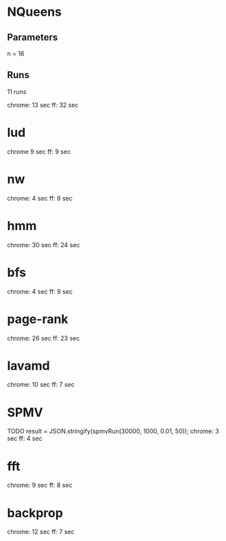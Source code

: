 * NQueens
** Parameters
   n = 16
** Runs
   11 runs

   chrome: 13 sec
   ff: 32 sec
   
* lud
  chrome 9 sec
  ff: 9 sec
  
* nw
  chrome: 4 sec
  ff: 8 sec

  
  
* hmm
  chrome: 30 sec
  ff: 24 sec

  
* bfs
  chrome: 4 sec
  ff: 9 sec

  
* page-rank
  chrome: 26 sec
  ff: 23 sec

* lavamd
  chrome: 10 sec
  ff: 7 sec

  
* SPMV
  TODO
  result = JSON.stringify(spmvRun(30000, 1000, 0.01, 50));
  chrome: 3 sec
  ff: 4 sec


* fft
  chrome: 9 sec
  ff: 8 sec

* backprop
  chrome: 12 sec
  ff: 7 sec
